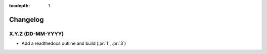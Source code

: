 :tocdepth: 1


Changelog
=========

X.Y.Z (DD-MM-YYYY)
------------------
* Add a readthedocs outline and build (:pr:`1`, :pr:`3`)